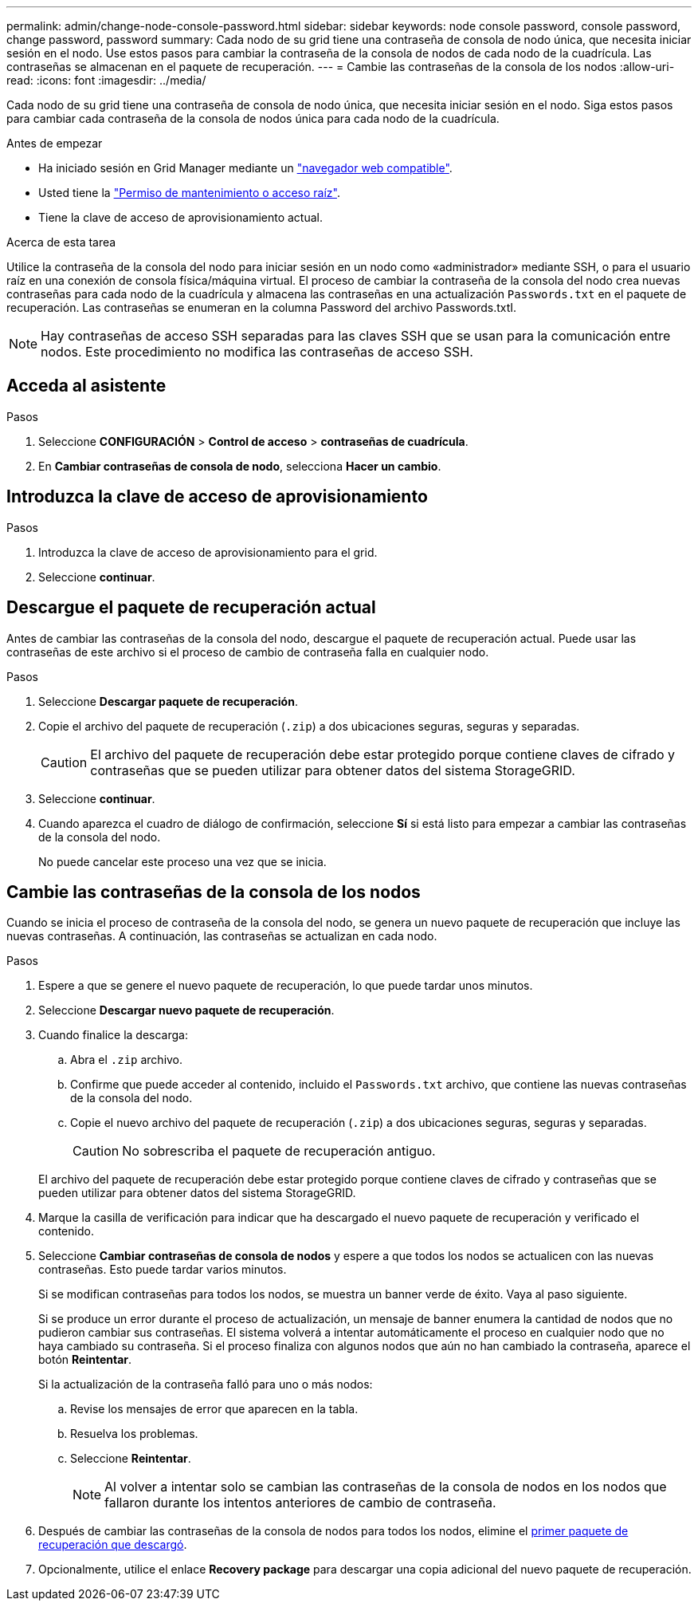 ---
permalink: admin/change-node-console-password.html 
sidebar: sidebar 
keywords: node console password, console password, change password, password 
summary: Cada nodo de su grid tiene una contraseña de consola de nodo única, que necesita iniciar sesión en el nodo. Use estos pasos para cambiar la contraseña de la consola de nodos de cada nodo de la cuadrícula. Las contraseñas se almacenan en el paquete de recuperación. 
---
= Cambie las contraseñas de la consola de los nodos
:allow-uri-read: 
:icons: font
:imagesdir: ../media/


[role="lead"]
Cada nodo de su grid tiene una contraseña de consola de nodo única, que necesita iniciar sesión en el nodo. Siga estos pasos para cambiar cada contraseña de la consola de nodos única para cada nodo de la cuadrícula.

.Antes de empezar
* Ha iniciado sesión en Grid Manager mediante un link:../admin/web-browser-requirements.html["navegador web compatible"].
* Usted tiene la link:admin-group-permissions.html["Permiso de mantenimiento o acceso raíz"].
* Tiene la clave de acceso de aprovisionamiento actual.


.Acerca de esta tarea
Utilice la contraseña de la consola del nodo para iniciar sesión en un nodo como «administrador» mediante SSH, o para el usuario raíz en una conexión de consola física/máquina virtual. El proceso de cambiar la contraseña de la consola del nodo crea nuevas contraseñas para cada nodo de la cuadrícula y almacena las contraseñas en una actualización `Passwords.txt` en el paquete de recuperación. Las contraseñas se enumeran en la columna Password del archivo Passwords.txtI.


NOTE: Hay contraseñas de acceso SSH separadas para las claves SSH que se usan para la comunicación entre nodos. Este procedimiento no modifica las contraseñas de acceso SSH.



== Acceda al asistente

.Pasos
. Seleccione *CONFIGURACIÓN* > *Control de acceso* > *contraseñas de cuadrícula*.
. En *Cambiar contraseñas de consola de nodo*, selecciona *Hacer un cambio*.




== Introduzca la clave de acceso de aprovisionamiento

.Pasos
. Introduzca la clave de acceso de aprovisionamiento para el grid.
. Seleccione *continuar*.




== [[download-current]]Descargue el paquete de recuperación actual

Antes de cambiar las contraseñas de la consola del nodo, descargue el paquete de recuperación actual. Puede usar las contraseñas de este archivo si el proceso de cambio de contraseña falla en cualquier nodo.

.Pasos
. Seleccione *Descargar paquete de recuperación*.
. Copie el archivo del paquete de recuperación (`.zip`) a dos ubicaciones seguras, seguras y separadas.
+

CAUTION: El archivo del paquete de recuperación debe estar protegido porque contiene claves de cifrado y contraseñas que se pueden utilizar para obtener datos del sistema StorageGRID.

. Seleccione *continuar*.
. Cuando aparezca el cuadro de diálogo de confirmación, seleccione *Sí* si está listo para empezar a cambiar las contraseñas de la consola del nodo.
+
No puede cancelar este proceso una vez que se inicia.





== Cambie las contraseñas de la consola de los nodos

Cuando se inicia el proceso de contraseña de la consola del nodo, se genera un nuevo paquete de recuperación que incluye las nuevas contraseñas. A continuación, las contraseñas se actualizan en cada nodo.

.Pasos
. Espere a que se genere el nuevo paquete de recuperación, lo que puede tardar unos minutos.
. Seleccione *Descargar nuevo paquete de recuperación*.
. Cuando finalice la descarga:
+
.. Abra el `.zip` archivo.
.. Confirme que puede acceder al contenido, incluido el `Passwords.txt` archivo, que contiene las nuevas contraseñas de la consola del nodo.
.. Copie el nuevo archivo del paquete de recuperación (`.zip`) a dos ubicaciones seguras, seguras y separadas.
+

CAUTION: No sobrescriba el paquete de recuperación antiguo.

+
El archivo del paquete de recuperación debe estar protegido porque contiene claves de cifrado y contraseñas que se pueden utilizar para obtener datos del sistema StorageGRID.



. Marque la casilla de verificación para indicar que ha descargado el nuevo paquete de recuperación y verificado el contenido.
. Seleccione *Cambiar contraseñas de consola de nodos* y espere a que todos los nodos se actualicen con las nuevas contraseñas. Esto puede tardar varios minutos.
+
Si se modifican contraseñas para todos los nodos, se muestra un banner verde de éxito. Vaya al paso siguiente.

+
Si se produce un error durante el proceso de actualización, un mensaje de banner enumera la cantidad de nodos que no pudieron cambiar sus contraseñas. El sistema volverá a intentar automáticamente el proceso en cualquier nodo que no haya cambiado su contraseña. Si el proceso finaliza con algunos nodos que aún no han cambiado la contraseña, aparece el botón *Reintentar*.

+
Si la actualización de la contraseña falló para uno o más nodos:

+
.. Revise los mensajes de error que aparecen en la tabla.
.. Resuelva los problemas.
.. Seleccione *Reintentar*.
+

NOTE: Al volver a intentar solo se cambian las contraseñas de la consola de nodos en los nodos que fallaron durante los intentos anteriores de cambio de contraseña.



. Después de cambiar las contraseñas de la consola de nodos para todos los nodos, elimine el <<download-current,primer paquete de recuperación que descargó>>.
. Opcionalmente, utilice el enlace *Recovery package* para descargar una copia adicional del nuevo paquete de recuperación.

